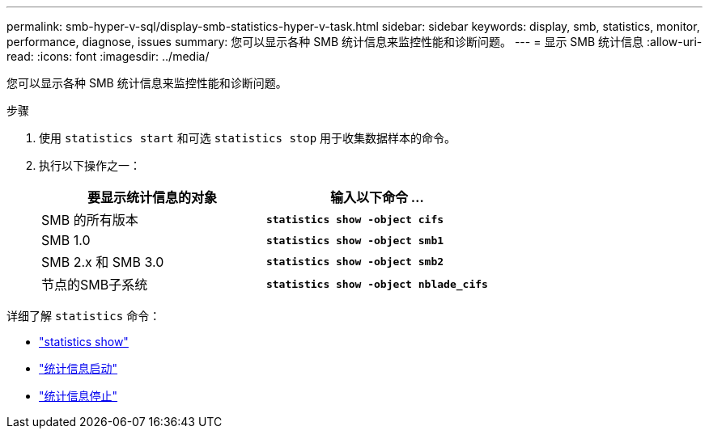 ---
permalink: smb-hyper-v-sql/display-smb-statistics-hyper-v-task.html 
sidebar: sidebar 
keywords: display, smb, statistics, monitor, performance, diagnose, issues 
summary: 您可以显示各种 SMB 统计信息来监控性能和诊断问题。 
---
= 显示 SMB 统计信息
:allow-uri-read: 
:icons: font
:imagesdir: ../media/


[role="lead"]
您可以显示各种 SMB 统计信息来监控性能和诊断问题。

.步骤
. 使用 `statistics start` 和可选 `statistics stop` 用于收集数据样本的命令。
. 执行以下操作之一：
+
|===
| 要显示统计信息的对象 | 输入以下命令 ... 


 a| 
SMB 的所有版本
 a| 
`*statistics show -object cifs*`



 a| 
SMB 1.0
 a| 
`*statistics show -object smb1*`



 a| 
SMB 2.x 和 SMB 3.0
 a| 
`*statistics show -object smb2*`



 a| 
节点的SMB子系统
 a| 
`*statistics show -object nblade_cifs*`

|===


详细了解 `statistics` 命令：

* link:https://docs.netapp.com/us-en/ontap-cli-9141/statistics-show.html["statistics show"^]
* link:https://docs.netapp.com/us-en/ontap-cli-9141/statistics-start.html["统计信息启动"^]
* link:https://docs.netapp.com/us-en/ontap-cli-9141/statistics-stop.html["统计信息停止"^]

